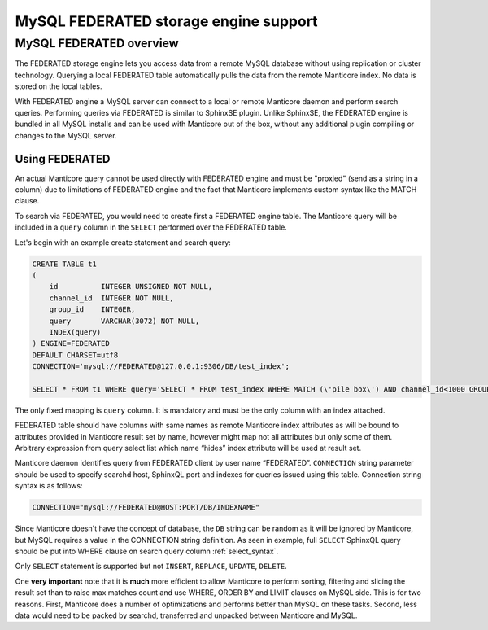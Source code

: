 .. _federated_storage_engine:

MySQL FEDERATED storage engine support
--------------------------------------

MySQL FEDERATED overview
~~~~~~~~~~~~~~~~~~~~~~~~

The FEDERATED storage engine lets you access data from a remote MySQL
database without using replication or cluster technology. Querying a
local FEDERATED table automatically pulls the data from the remote
Manticore index. No data is stored on the local tables.

With FEDERATED engine a MySQL server can connect to a local or remote Manticore daemon and perform search queries.
Performing queries via FEDERATED is similar to SphinxSE plugin. Unlike SphinxSE, the FEDERATED engine is bundled in all MySQL installs and can be used with Manticore out of the box, without any additional plugin compiling or changes to the MySQL server. 

Using FEDERATED
^^^^^^^^^^^^^^^

An actual Manticore query cannot be used directly with FEDERATED engine and must be "proxied" (send as a string in a column) due to limitations of FEDERATED engine and the fact that Manticore implements custom syntax like the MATCH clause.

To search via FEDERATED, you would need to create first a  FEDERATED engine table.
The Manticore query will be included in a ``query`` column in the ``SELECT`` performed over the FEDERATED table.
 
Let's begin with an example create statement and search query:

.. code-block:: mysql


    CREATE TABLE t1
    (
        id          INTEGER UNSIGNED NOT NULL,
        channel_id  INTEGER NOT NULL,
        group_id    INTEGER,
        query       VARCHAR(3072) NOT NULL,
        INDEX(query)
    ) ENGINE=FEDERATED
    DEFAULT CHARSET=utf8
    CONNECTION='mysql://FEDERATED@127.0.0.1:9306/DB/test_index';

    SELECT * FROM t1 WHERE query='SELECT * FROM test_index WHERE MATCH (\'pile box\') AND channel_id<1000 GROUP BY group_id';

The only fixed mapping is ``query`` column. It is mandatory and must be the only column with an index attached.
	
FEDERATED table should have columns with same names as remote
Manticore index attributes as will be bound to attributes
provided in Manticore result set by name, however might map
not all attributes but only some of them. Arbitrary expression
from query select list which name “hides” index attribute will
be used at result set.

Manticore daemon identifies query from FEDERATED client by user
name “FEDERATED”.
``CONNECTION`` string parameter should be used to specify searchd
host, SphinxQL port and indexes for queries issued using this table. Connection string
syntax is as follows:

.. code-block:: none


    CONNECTION="mysql://FEDERATED@HOST:PORT/DB/INDEXNAME"

	
Since Manticore doesn't have the concept of database, the ``DB`` string can be random as it will be ignored by Manticore, but MySQL requires a value in the CONNECTION string definition.
As seen in example, full ``SELECT`` SphinxQL query should be put
into WHERE clause on search query column :ref:`select_syntax`.


Only ``SELECT`` statement is supported but not ``INSERT``, ``REPLACE``,
``UPDATE``, ``DELETE``.

One **very important** note that it is **much** more efficient to allow
Manticore to perform sorting, filtering and slicing the result set than to
raise max matches count and use WHERE, ORDER BY and LIMIT clauses on
MySQL side. This is for two reasons. First, Manticore does a number of
optimizations and performs better than MySQL on these tasks. Second,
less data would need to be packed by searchd, transferred and unpacked
between Manticore and MySQL.
